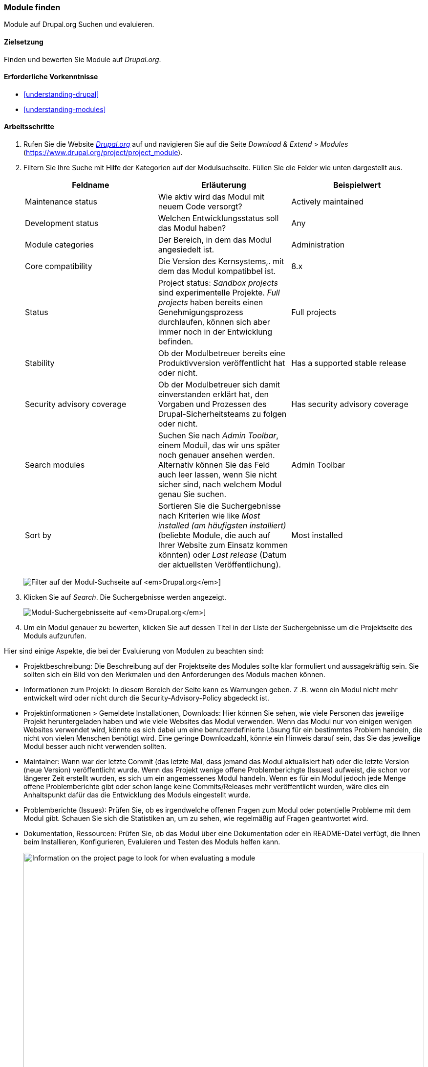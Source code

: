 [[extend-module-find]]

=== Module finden

[role="summary"]
Module auf Drupal.org Suchen und evaluieren.

(((Module,finding)))
(((Module,evaluating)))
(((Contributed module,finding)))
(((Contributed module,evaluating)))
(((Drupal.org website,finding and evaluating modules on)))

==== Zielsetzung

Finden und bewerten Sie Module auf _Drupal.org_.

==== Erforderliche Vorkenntnisse

* <<understanding-drupal>>
* <<understanding-modules>>

//==== Anforderungen an die Website

==== Arbeitsschritte

. Rufen Sie die Website https://www.drupal.org[_Drupal.org_] auf und navigieren Sie
auf die Seite _Download & Extend_ > _Modules_
(https://www.drupal.org/project/project_module).

. Filtern Sie Ihre Suche mit Hilfe der Kategorien auf der Modulsuchseite.
Füllen Sie die Felder wie unten dargestellt aus.
+
[width="100%",frame="topbot",options="header"]
|================================
|Feldname |Erläuterung |Beispielwert
|Maintenance status |Wie aktiv wird das Modul mit neuem Code versorgt? | Actively maintained
|Development status |Welchen Entwicklungsstatus soll das Modul haben?| Any
|Module categories |Der Bereich, in dem das Modul angesiedelt ist.|Administration
|Core compatibility |Die Version des Kernsystems,. mit dem das Modul kompatibbel ist.|8.x
|Status |Project status: _Sandbox projects_ sind experimentelle Projekte. _Full projects_ haben bereits einen Genehmigungsprozess durchlaufen, können sich aber immer noch in der Entwicklung befinden. |Full projects
|Stability | Ob der Modulbetreuer bereits eine Produktivversion veröffentlicht hat oder nicht.
 |Has a supported stable release
|Security advisory coverage | Ob der Modulbetreuer sich damit einverstanden erklärt hat, den Vorgaben und Prozessen des Drupal-Sicherheitsteams zu folgen oder nicht. |Has security advisory coverage
|Search modules |Suchen Sie nach _Admin Toolbar_, einem Moduil, das wir uns später noch genauer ansehen werden.
 Alternativ können Sie das Feld auch leer lassen, wenn Sie nicht sicher sind, nach welchem Modul genau Sie suchen.
 |Admin Toolbar
|Sort by |Sortieren Sie die Suchergebnisse nach Kriterien wie like _Most installed (am häufigsten installiert)_ (beliebte Module, die auch auf Ihrer Website zum Einsatz kommen könnten) oder _Last release_ (Datum der aktuellsten Veröffentlichung). |Most installed
|================================
+
--
// Modul-Suchfeld auf https://www.drupal.org/project/project_module.
image:images/extend-module-find_module_finder.png["Filter auf der Modul-Suchseite auf _Drupal.org_"]]
--

. Klicken Sie auf _Search_. Die Suchergebnisse werden angezeigt.
+
--
// Suchergebnisse auf https://www.drupal.org/project/project_module.
image:images/extend-module-find_search_results.png["Modul-Suchergebnisseite auf _Drupal.org_"]]
--

. Um ein Modul genauer zu bewerten, klicken Sie auf dessen Titel in der Liste
der Suchergebnisse um die Projektseite des Moduls aufzurufen.

Hier sind einige Aspekte, die bei der Evaluierung von Modulen zu beachten sind:

* Projektbeschreibung: Die Beschreibung auf der Projektseite des Modules sollte
klar formuliert und aussagekräftig sein. Sie sollten sich ein Bild von den
Merkmalen und den Anforderungen des Moduls machen können.

* Informationen zum Projekt: In diesem Bereich der Seite kann es Warnungen geben.
Z .B. wenn ein Modul nicht mehr entwickelt wird oder nicht durch die
Security-Advisory-Policy abgedeckt ist.

* Projektinformationen > Gemeldete Installationen, Downloads: Hier können Sie
sehen, wie viele Personen das jeweilige Projekt heruntergeladen haben und wie
viele Websites das Modul verwenden. Wenn das Modul nur von einigen
wenigen Websites verwendet wird, könnte es sich dabei um eine benutzerdefinierte
Lösung für ein bestimmtes Problem handeln, die nicht von vielen Menschen benötigt
wird. Eine geringe Downloadzahl, könnte ein Hinweis darauf sein, das Sie das
jeweilige Modul besser auch nicht verwenden sollten.

* Maintainer: Wann war der letzte Commit
(das letzte Mal, dass jemand das Modul aktualisiert hat)
 oder die letzte Version (neue Version) veröffentlicht wurde. Wenn das Projekt wenige offene
Problemberichgte (Issues) aufweist, die schon vor längerer Zeit erstellt wurden,
es sich um ein angemessenes Modul handeln. Wenn es für ein Modul jedoch jede
Menge offene Problemberichte gibt oder schon lange keine Commits/Releases mehr
veröffentlicht wurden, wäre dies ein Anhaltspunkt dafür das die Entwicklung des
Moduls eingestellt wurde.

* Problemberichte (Issues): Prüfen Sie, ob es irgendwelche offenen Fragen zum
Modul oder potentielle Probleme mit dem Modul gibt.
Schauen Sie sich die Statistiken an, um zu sehen, wie regelmäßig auf Fragen
geantwortet wird.

* Dokumentation, Ressourcen: Prüfen Sie, ob das Modul über eine Dokumentation
oder ein README-Datei verfügt, die Ihnen beim
Installieren, Konfigurieren, Evaluieren und Testen des Moduls  helfen kann.


+
--
// Project page for Admin Toolbar module.
image:images/extend-module-find_project_info.png["Information on the project page to look for when evaluating a module", width="100%"]
--

==== Vertiefen Sie Ihre Kenntnisse

<<extend-module-install>>

//===== Verwandte Konzepte

==== Videos

// Video von Drupalize.Me.
video::https://www.youtube-nocookie.com/embed/G-XUuSj9xYA[title="Module finden (englisch)"]

//===== Zusätzliche Ressourcen


*Mitwirkende*

Geschrieben von https://www.drupal.org/u/dianalakatos[Diána Lakatos] bei
https://pronovix.com//[Pronovix].
